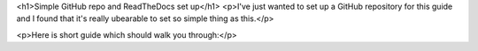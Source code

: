 <h1>Simple GitHub repo and ReadTheDocs set up</h1>
<p>I've just wanted to set up a GitHub repository for this guide and I found that it's really ubearable to set so simple thing as this.</p>

<p>Here is short guide which should walk you through:</p>